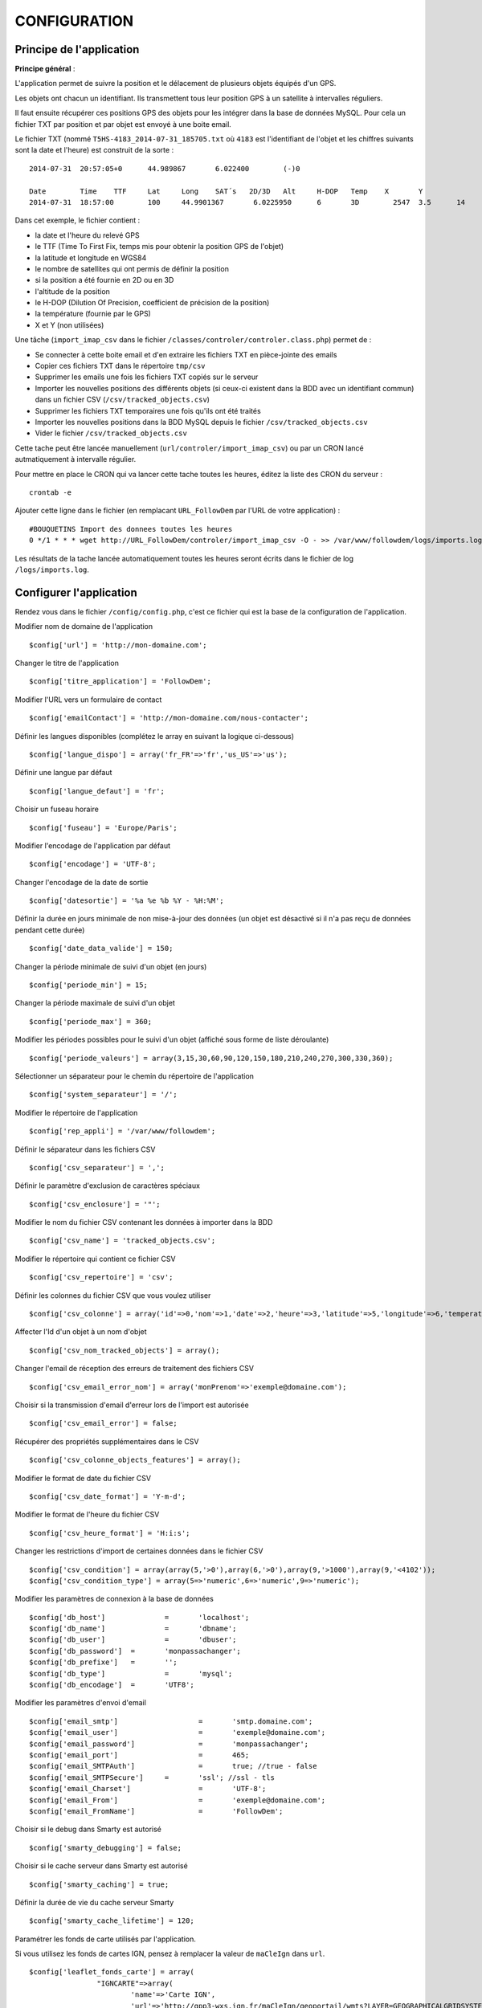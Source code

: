 =============
CONFIGURATION
=============

Principe de l'application
=========================

**Principe général** : 

L'application permet de suivre la position et le délacement de plusieurs objets équipés d'un GPS. 

Les objets ont chacun un identifiant. Ils transmettent tous leur position GPS à un satellite à intervalles réguliers. 

Il faut ensuite récupérer ces positions GPS des objets pour les intégrer dans la base de données MySQL. Pour cela un fichier TXT par position et par objet est envoyé à une boite email. 

Le fichier TXT (nommé ``T5HS-4183_2014-07-31_185705.txt`` où ``4183`` est l'identifiant de l'objet et les chiffres suivants sont la date et l'heure) est construit de la sorte :

::

    2014-07-31	20:57:05+0	44.989867	6.022400	(-)0
    
    Date	Time	TTF	Lat	Long	SAT´s	2D/3D	Alt	H-DOP	Temp	X	Y	
    2014-07-31	18:57:00	100	44.9901367	 6.0225950	6	3D	  2547	3.5	 14	 46	 29

Dans cet exemple, le fichier contient :

- la date et l'heure du relevé GPS
- le TTF (Time To First Fix, temps mis pour obtenir la position GPS de l'objet)
- la latitude et longitude en WGS84
- le nombre de satellites qui ont permis de définir la position
- si la position a été fournie en 2D ou en 3D
- l'altitude de la position
- le H-DOP (Dilution Of Precision, coefficient de précision de la position)
- la température (fournie par le GPS)
- X et Y (non utilisées)

Une tâche (``import_imap_csv`` dans le fichier ``/classes/controler/controler.class.php``) permet de : 

- Se connecter à cette boite email et d'en extraire les fichiers TXT en pièce-jointe des emails
- Copier ces fichiers TXT dans le répertoire ``tmp/csv``
- Supprimer les emails une fois les fichiers TXT copiés sur le serveur
- Importer les nouvelles positions des différents objets (si ceux-ci existent dans la BDD avec un identifiant commun) dans un fichier CSV (``/csv/tracked_objects.csv``)
- Supprimer les fichiers TXT temporaires une fois qu'ils ont été traités
- Importer les nouvelles positions dans la BDD MySQL depuis le fichier ``/csv/tracked_objects.csv``
- Vider le fichier ``/csv/tracked_objects.csv``

Cette tache peut être lancée manuellement (``url/controler/import_imap_csv``) ou par un CRON lancé autmatiquement à intervalle régulier.

Pour mettre en place le CRON qui va lancer cette tache toutes les heures, éditez la liste des CRON du serveur : 
::
	crontab -e

Ajouter cette ligne dans le fichier (en remplacant ``URL_FollowDem`` par l'URL de votre application) : 
::
	#BOUQUETINS Import des donnees toutes les heures
	0 */1 * * * wget http://URL_FollowDem/controler/import_imap_csv -O - >> /var/www/followdem/logs/imports.log

Les résultats de la tache lancée automatiquement toutes les heures seront écrits dans le fichier de log ``/logs/imports.log``.


Configurer l'application
========================

Rendez vous dans le fichier ``/config/config.php``, c'est ce fichier qui est la base de la configuration de l'application.

Modifier nom de domaine de l'application
::
	$config['url'] = 'http://mon-domaine.com';
	
Changer le titre de l'application
::
	$config['titre_application'] = 'FollowDem';

Modifier l'URL vers un formulaire de contact
::
	$config['emailContact'] = 'http://mon-domaine.com/nous-contacter';
	
Définir les langues disponibles (complétez le array en suivant la logique ci-dessous)
::
	$config['langue_dispo'] = array('fr_FR'=>'fr','us_US'=>'us');

Définir une langue par défaut
::
	$config['langue_defaut'] = 'fr';

Choisir un fuseau horaire
::
	$config['fuseau'] = 'Europe/Paris';

Modifier l'encodage de l'application par défaut
::
	$config['encodage'] = 'UTF-8';

Changer l'encodage de la date de sortie
::
	$config['datesortie'] = '%a %e %b %Y - %H:%M';

Définir la durée en jours minimale de non mise-à-jour des données (un objet est désactivé si il n'a pas reçu de données pendant cette durée)
::
	$config['date_data_valide'] = 150;

Changer la période minimale de suivi d'un objet (en jours)
::
	$config['periode_min'] = 15; 

Changer la période maximale de suivi d'un objet
::
	$config['periode_max'] = 360;
	
Modifier les périodes possibles pour le suivi d'un objet (affiché sous forme de liste déroulante)
::
	$config['periode_valeurs'] = array(3,15,30,60,90,120,150,180,210,240,270,300,330,360);

Sélectionner un séparateur pour le chemin du répertoire de l'application
::
	$config['system_separateur'] = '/';

Modifier le répertoire de l'application
::
	$config['rep_appli'] = '/var/www/followdem';
	
Définir le séparateur dans les fichiers CSV
::
	$config['csv_separateur'] = ',';

Définir le paramètre d'exclusion de caractères spéciaux
::
	$config['csv_enclosure'] = '"';

Modifier le nom du fichier CSV contenant les données à importer dans la BDD
::
	$config['csv_name'] = 'tracked_objects.csv';

Modifier le répertoire qui contient ce fichier CSV
::
	$config['csv_repertoire'] = 'csv';

Définir les colonnes du fichier CSV que vous voulez utiliser
::
	$config['csv_colonne'] = array('id'=>0,'nom'=>1,'date'=>2,'heure'=>3,'latitude'=>5,'longitude'=>6,'temperature'=>11,'nb_satellites'=>7,'altitude'=>9);

Affecter l'Id d'un objet à un nom d'objet
::
	$config['csv_nom_tracked_objects'] = array();

Changer l'email de réception des erreurs de traitement des fichiers CSV
::
	$config['csv_email_error_nom'] = array('monPrenom'=>'exemple@domaine.com');

Choisir si la transmission d'email d'erreur lors de l'import est autorisée
::
	$config['csv_email_error'] = false;

Récupérer des propriétés supplémentaires dans le CSV
::
	$config['csv_colonne_objects_features'] = array();

Modifier le format de date du fichier CSV
::
	$config['csv_date_format'] = 'Y-m-d';
	
Modifier le format de l'heure du fichier CSV
::
	$config['csv_heure_format'] = 'H:i:s';	
	
Changer les restrictions d'import de certaines données dans le fichier CSV
::
	$config['csv_condition'] = array(array(5,'>0'),array(6,'>0'),array(9,'>1000'),array(9,'<4102'));
	$config['csv_condition_type'] = array(5=>'numeric',6=>'numeric',9=>'numeric');

Modifier les paramètres de connexion à la base de données
::
	$config['db_host'] 		= 	'localhost';
	$config['db_name'] 		= 	'dbname';
	$config['db_user'] 		= 	'dbuser';
	$config['db_password'] 	= 	'monpassachanger';
	$config['db_prefixe'] 	= 	'';
	$config['db_type'] 		= 	'mysql';
	$config['db_encodage']  = 	'UTF8';
	
Modifier les paramètres d'envoi d'email
::
	$config['email_smtp'] 			= 	'smtp.domaine.com';
	$config['email_user'] 			= 	'exemple@domaine.com';
	$config['email_password'] 		= 	'monpassachanger';
	$config['email_port'] 			= 	465;
	$config['email_SMTPAuth'] 		= 	true; //true - false
	$config['email_SMTPSecure'] 	= 	'ssl'; //ssl - tls
	$config['email_Charset'] 		= 	'UTF-8';
	$config['email_From'] 			= 	'exemple@domaine.com';
	$config['email_FromName'] 		= 	'FollowDem';
	
Choisir si le debug dans Smarty est autorisé
::
	$config['smarty_debugging'] = false;
	
Choisir si le cache serveur dans Smarty est autorisé
::
	$config['smarty_caching'] = true;

Définir la durée de vie du cache serveur Smarty
::
	$config['smarty_cache_lifetime'] = 120;

Paramétrer les fonds de carte utilisés par l'application. 

Si vous utilisez les fonds de cartes IGN, pensez à remplacer la valeur de ``maCleIgn`` dans ``url``.
::
	$config['leaflet_fonds_carte'] = array(
			"IGNCARTE"=>array(
				'name'=>'Carte IGN',
				'url'=>'http://gpp3-wxs.ign.fr/maCleIgn/geoportail/wmts?LAYER=GEOGRAPHICALGRIDSYSTEMS.MAPS.SCAN-EXPRESS.STANDARD&EXCEPTIONS=text/xml&FORMAT=image/jpeg&SERVICE=WMTS&VERSION=1.0.0&REQUEST=GetTile&STYLE=normal&TILEMATRIXSET=PM&TILEMATRIX={z}&TILEROW={y}&TILECOL={x}',
				'attribution'=>'IGN',
				'maxZoom'=>17,
				'subdomains'=>''
			),
			"IGNPHOTO"=>array(
				'name'=>'Photo aérienne IGN',
				'url'=>'http://gpp3-wxs.ign.fr/maCleIgn/geoportail/wmts?LAYER=ORTHOIMAGERY.ORTHOPHOTOS&EXCEPTIONS=text/xml&FORMAT=image/jpeg&SERVICE=WMTS&VERSION=1.0.0&REQUEST=GetTile&STYLE=normal&TILEMATRIXSET=PM&TILEMATRIX={z}&TILEROW={y}&TILECOL={x}',
				'attribution'=>'IGN',
				'maxZoom'=>19,
				'subdomains'=>''
			),
			"IGNCARTEDET"=>array(
				'name'=>'Carte détaillée IGN',
				'url'=>'http://gpp3-wxs.ign.fr/maCleIgn/geoportail/wmts?LAYER=GEOGRAPHICALGRIDSYSTEMS.MAPS&EXCEPTIONS=text/xml&FORMAT=image/jpeg&SERVICE=WMTS&VERSION=1.0.0&REQUEST=GetTile&STYLE=normal&TILEMATRIXSET=PM&TILEMATRIX={z}&TILEROW={y}&TILECOL={x}',
				'attribution'=>'IGN',
				'maxZoom'=>17,
				'subdomains'=>''
			),
			"OSM"=>array(
				'name'=>'OpenStreetMap',
				'url'=>'http://{s}.mqcdn.com/tiles/1.0.0/osm/{z}/{x}/{y}.png',
				'attribution'=>'Tiles courtesy of <a href="http://www.mapquest.com/" target="_blank">MapQuest</a>. Map data (c) <a href="http://www.openstreetmap.org/" target="_blank">OpenStreetMap</a> contributors, CC-BY-SA.',
				'maxZoom'=>19,
				'subdomains'=>array("otile1", "otile2", "otile3", "otile4")
			)
		);

Choisir le fond de carte par défaut sur l'application
::
	$config['leaflet_fonds_carte_defaut'] = "OSM";

Changer les pictogrammes utilisés par Leaflet
::
	$config['leaflet_pictos'] = array('position'=>
		array(
			'iconUrl'=>'images/marker-icon.png',
			'iconRetinaUrl'=>'images/marker-icon-2x',
			'iconSize'=>array(25, 41),
			'iconAnchor'=>array(13, 20),
			'popupAnchor'=>array(0, 0),
			'shadowUrl'=>'images/marker-shadow.png',
			'shadowRetinaUrl'=>'images/marker-shadow.png',
			'shadowSize'=>array(41, 41),
			'shadowAnchor'=>array(13, 20)
		)
	);
	
Choisir la position de centrage initial sur la carte
::
	$config['leaflet_centrage_initiale'] = array('44.845159','6.310043');
	
Définir le zoom initial sur la carte
::
	$config['leaflet_zoom_initial'] = 11;

Définir le zoom maximal sur la carte
::
	$config['leaflet_zoom_max'] = 17;

Définir la position des icônes de zoom sur la carte
::
	$config['leaflet_position_zoom'] = 'topright';

Choisir si le fond Google Maps sur la carte est autorisé
::
	$config['leaflet_gmap'] = false;

Choisir un style par défaut pour les tracés
::
	$config['lefleat_style_trace'] = array('color'=>"#000","fillColor"=>"#FFF","Opacity"=>1,"fillOpacity"=>1,"weight"=>3);
	
Choisir un style par défaut pour les flèches de direction
::
	$config['lefleat_style_direction'] = array('color'=>"#7F2B7F","Opacity"=>1,"weight"=>3);

Modifier la distance d'affichage des flèches directionnelles sur les tracés
::
	$config['lefleat_repeat_direction'] = '50';
	
Choisir un style par défaut des derniers points de suivi des objets
::
	$config['lefleat_style_point_defaut'] = array('color'=>"#A60000","fillColor"=>"#f03","Opacity"=>1,"fillOpacity"=>0.9,"weight"=>5);

Modifier le style des derniers points en fonction des paramètres contenus dans la base de données
::
	$config['lefleat_style_point_surcharge'] = array('color'=>"couleurD","fillColor"=>"couleurG","Opacity"=>1,"fillOpacity"=>0.9,"weight"=>5);

Paramétrer le suivi statistique de l'application (Google Analytics dans cet exemple avec ID à remplacer par le votre)	
::
	$config['active_tracking_stats'] = 'true';
	$config['tracking_stats'] = "
	<script type='text/javascript'>
		var _gaq = _gaq || [];
		_gaq.push(['_setAccount', 'ID_GOOGLE_ANALYTICS_A_MODIFIER']);
		_gaq.push(['_trackPageview']);
		(function() {
			var ga = document.createElement('script');
			ga.type = 'text/javascript';
			ga.async = true;
			ga.src = ('https:' == document.location.protocol ? 'https://ssl' : 'http://www') + '.google-analytics.com/ga.js';
			var s = document.getElementsByTagName('script')[0]; s.parentNode.insertBefore(ga, s);
		})();
	</script>";
	
Choisir si la récupération de la couleur dans le nom de l'objet est autorisée
::
	$config['recupe_couleur_name_tracked_objects'] = true;

Choisir si l'affichage des messages d'erreurs et des exceptions est autorisé
::	
	$config['debug']=true;	

Choisir si l'enregistrement des logs dans la base de données est autorisé
::
	$config['log']=false;

